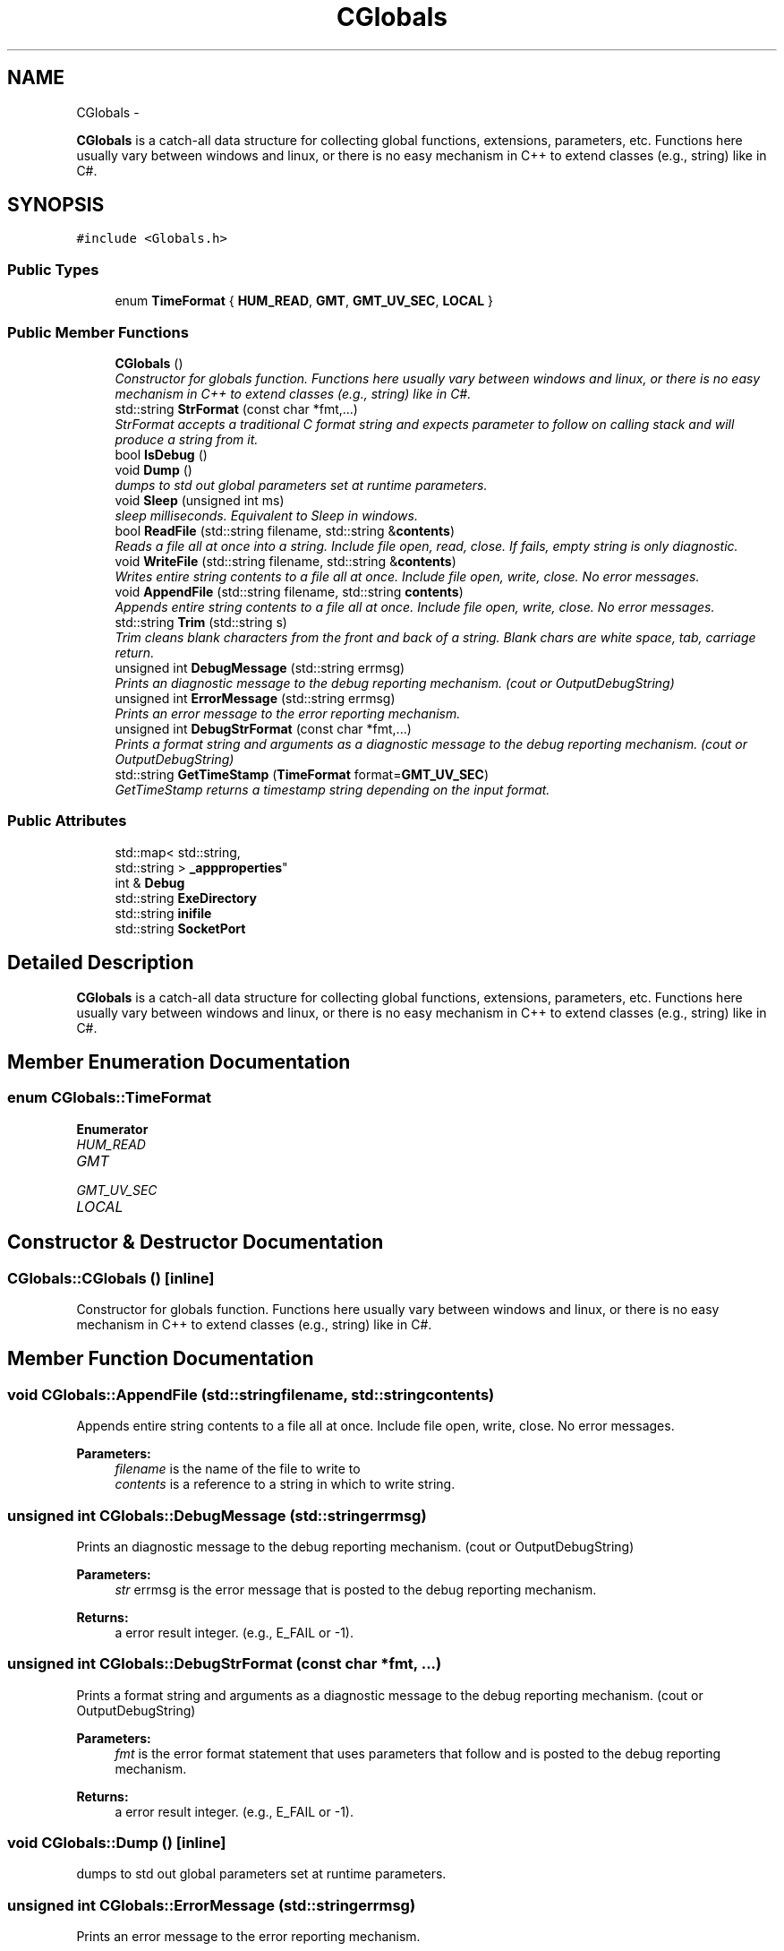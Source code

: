 .TH "CGlobals" 3 "Fri Apr 15 2016" "CRCL FANUC" \" -*- nroff -*-
.ad l
.nh
.SH NAME
CGlobals \- 
.PP
\fBCGlobals\fP is a catch-all data structure for collecting global functions, extensions, parameters, etc\&. Functions here usually vary between windows and linux, or there is no easy mechanism in C++ to extend classes (e\&.g\&., string) like in C#\&.  

.SH SYNOPSIS
.br
.PP
.PP
\fC#include <Globals\&.h>\fP
.SS "Public Types"

.in +1c
.ti -1c
.RI "enum \fBTimeFormat\fP { \fBHUM_READ\fP, \fBGMT\fP, \fBGMT_UV_SEC\fP, \fBLOCAL\fP }"
.br
.in -1c
.SS "Public Member Functions"

.in +1c
.ti -1c
.RI "\fBCGlobals\fP ()"
.br
.RI "\fIConstructor for globals function\&. Functions here usually vary between windows and linux, or there is no easy mechanism in C++ to extend classes (e\&.g\&., string) like in C#\&. \fP"
.ti -1c
.RI "std::string \fBStrFormat\fP (const char *fmt,\&.\&.\&.)"
.br
.RI "\fIStrFormat accepts a traditional C format string and expects parameter to follow on calling stack and will produce a string from it\&. \fP"
.ti -1c
.RI "bool \fBIsDebug\fP ()"
.br
.ti -1c
.RI "void \fBDump\fP ()"
.br
.RI "\fIdumps to std out global parameters set at runtime parameters\&. \fP"
.ti -1c
.RI "void \fBSleep\fP (unsigned int ms)"
.br
.RI "\fIsleep milliseconds\&. Equivalent to Sleep in windows\&. \fP"
.ti -1c
.RI "bool \fBReadFile\fP (std::string filename, std::string &\fBcontents\fP)"
.br
.RI "\fIReads a file all at once into a string\&. Include file open, read, close\&. If fails, empty string is only diagnostic\&. \fP"
.ti -1c
.RI "void \fBWriteFile\fP (std::string filename, std::string &\fBcontents\fP)"
.br
.RI "\fIWrites entire string contents to a file all at once\&. Include file open, write, close\&. No error messages\&. \fP"
.ti -1c
.RI "void \fBAppendFile\fP (std::string filename, std::string \fBcontents\fP)"
.br
.RI "\fIAppends entire string contents to a file all at once\&. Include file open, write, close\&. No error messages\&. \fP"
.ti -1c
.RI "std::string \fBTrim\fP (std::string s)"
.br
.RI "\fITrim cleans blank characters from the front and back of a string\&. Blank chars are white space, tab, carriage return\&. \fP"
.ti -1c
.RI "unsigned int \fBDebugMessage\fP (std::string errmsg)"
.br
.RI "\fIPrints an diagnostic message to the debug reporting mechanism\&. (cout or OutputDebugString) \fP"
.ti -1c
.RI "unsigned int \fBErrorMessage\fP (std::string errmsg)"
.br
.RI "\fIPrints an error message to the error reporting mechanism\&. \fP"
.ti -1c
.RI "unsigned int \fBDebugStrFormat\fP (const char *fmt,\&.\&.\&.)"
.br
.RI "\fIPrints a format string and arguments as a diagnostic message to the debug reporting mechanism\&. (cout or OutputDebugString) \fP"
.ti -1c
.RI "std::string \fBGetTimeStamp\fP (\fBTimeFormat\fP format=\fBGMT_UV_SEC\fP)"
.br
.RI "\fIGetTimeStamp returns a timestamp string depending on the input format\&. \fP"
.in -1c
.SS "Public Attributes"

.in +1c
.ti -1c
.RI "std::map< std::string, 
.br
std::string > \fB_appproperties\fP"
.br
.ti -1c
.RI "int & \fBDebug\fP"
.br
.ti -1c
.RI "std::string \fBExeDirectory\fP"
.br
.ti -1c
.RI "std::string \fBinifile\fP"
.br
.ti -1c
.RI "std::string \fBSocketPort\fP"
.br
.in -1c
.SH "Detailed Description"
.PP 
\fBCGlobals\fP is a catch-all data structure for collecting global functions, extensions, parameters, etc\&. Functions here usually vary between windows and linux, or there is no easy mechanism in C++ to extend classes (e\&.g\&., string) like in C#\&. 
.SH "Member Enumeration Documentation"
.PP 
.SS "enum \fBCGlobals::TimeFormat\fP"

.PP
\fBEnumerator\fP
.in +1c
.TP
\fB\fIHUM_READ \fP\fP
.TP
\fB\fIGMT \fP\fP
.TP
\fB\fIGMT_UV_SEC \fP\fP
.TP
\fB\fILOCAL \fP\fP
.SH "Constructor & Destructor Documentation"
.PP 
.SS "CGlobals::CGlobals ()\fC [inline]\fP"

.PP
Constructor for globals function\&. Functions here usually vary between windows and linux, or there is no easy mechanism in C++ to extend classes (e\&.g\&., string) like in C#\&. 
.SH "Member Function Documentation"
.PP 
.SS "void CGlobals::AppendFile (std::stringfilename, std::stringcontents)"

.PP
Appends entire string contents to a file all at once\&. Include file open, write, close\&. No error messages\&. 
.PP
\fBParameters:\fP
.RS 4
\fIfilename\fP is the name of the file to write to 
.br
\fIcontents\fP is a reference to a string in which to write string\&. 
.RE
.PP

.SS "unsigned int CGlobals::DebugMessage (std::stringerrmsg)"

.PP
Prints an diagnostic message to the debug reporting mechanism\&. (cout or OutputDebugString) 
.PP
\fBParameters:\fP
.RS 4
\fIstr\fP errmsg is the error message that is posted to the debug reporting mechanism\&. 
.RE
.PP
\fBReturns:\fP
.RS 4
a error result integer\&. (e\&.g\&., E_FAIL or -1)\&. 
.RE
.PP

.SS "unsigned int CGlobals::DebugStrFormat (const char *fmt, \&.\&.\&.)"

.PP
Prints a format string and arguments as a diagnostic message to the debug reporting mechanism\&. (cout or OutputDebugString) 
.PP
\fBParameters:\fP
.RS 4
\fIfmt\fP is the error format statement that uses parameters that follow and is posted to the debug reporting mechanism\&. 
.RE
.PP
\fBReturns:\fP
.RS 4
a error result integer\&. (e\&.g\&., E_FAIL or -1)\&. 
.RE
.PP

.SS "void CGlobals::Dump ()\fC [inline]\fP"

.PP
dumps to std out global parameters set at runtime parameters\&. 
.SS "unsigned int CGlobals::ErrorMessage (std::stringerrmsg)"

.PP
Prints an error message to the error reporting mechanism\&. 
.PP
\fBParameters:\fP
.RS 4
\fIstr\fP errmsg is the error message that is posted to the error reporting mechanism\&. 
.RE
.PP
\fBReturns:\fP
.RS 4
a error result integer\&. (e\&.g\&., E_FAIL or -1)\&. 
.RE
.PP

.SS "std::string CGlobals::GetTimeStamp (\fBTimeFormat\fPformat = \fC\fBGMT_UV_SEC\fP\fP)"

.PP
GetTimeStamp returns a timestamp string depending on the input format\&. 
.PP
\fBParameters:\fP
.RS 4
\fIformat\fP is one of an enumeration describing how to format timestamp\&. 
.RE
.PP
\fBReturns:\fP
.RS 4
a formated timestamp string\&. 
.RE
.PP

.SS "bool CGlobals::IsDebug ()\fC [inline]\fP"

.SS "bool CGlobals::ReadFile (std::stringfilename, std::string &contents)"

.PP
Reads a file all at once into a string\&. Include file open, read, close\&. If fails, empty string is only diagnostic\&. 
.PP
\fBParameters:\fP
.RS 4
\fIfilename\fP is the name of the file to read from 
.br
\fIcontents\fP is a reference to a string in which to store file contents\&. 
.RE
.PP

.SS "void CGlobals::Sleep (unsigned intms)\fC [inline]\fP"

.PP
sleep milliseconds\&. Equivalent to Sleep in windows\&. 
.PP
\fBParameters:\fP
.RS 4
\fIms\fP number of milliseconds to sleep 
.RE
.PP

.SS "std::string CGlobals::StrFormat (const char *fmt, \&.\&.\&.)\fC [inline]\fP"

.PP
StrFormat accepts a traditional C format string and expects parameter to follow on calling stack and will produce a string from it\&. 
.PP
\fBParameters:\fP
.RS 4
\fIfmt\fP is the C format string\&. 
.RE
.PP

.SS "std::string CGlobals::Trim (std::strings)"

.PP
Trim cleans blank characters from the front and back of a string\&. Blank chars are white space, tab, carriage return\&. 
.PP
\fBParameters:\fP
.RS 4
\fIstr\fP is the string to trim\&. Will trim a copy\&. 
.RE
.PP
\fBReturns:\fP
.RS 4
a new trimmed string 
.RE
.PP

.SS "void CGlobals::WriteFile (std::stringfilename, std::string &contents)"

.PP
Writes entire string contents to a file all at once\&. Include file open, write, close\&. No error messages\&. 
.PP
\fBParameters:\fP
.RS 4
\fIfilename\fP is the name of the file to write to 
.br
\fIcontents\fP is a reference to a string in which to write string\&. 
.RE
.PP

.SH "Member Data Documentation"
.PP 
.SS "std::map< std::string, std::string> CGlobals::_appproperties"
map of application properties, e\&.g\&., ['prop']='value' 
.SS "int& CGlobals::Debug"

.SS "std::string CGlobals::ExeDirectory"
the path to directory where exe is located 
.SS "std::string CGlobals::inifile"
inifile path name 
.SS "std::string CGlobals::SocketPort"
socket port to listen for \fBCrcl\fP clients 

.SH "Author"
.PP 
Generated automatically by Doxygen for CRCL FANUC from the source code\&.
